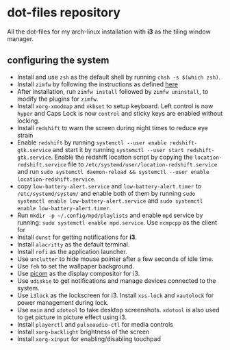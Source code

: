 * dot-files repository
All the dot-files for my arch-linux installation with *i3* as the tiling window manager.

** configuring the system

+ Install and use ~zsh~ as the default shell by running ~chsh -s $(which zsh)~.
+ Install ~zimfw~ by following the instructions as defined [[https://github.com/zimfw/zimfw][here]]
+ After installation, run ~zimfw install~ followed by ~zimfw uninstall~, to modify the plugins for ~zimfw~.
+ Install ~xorg-xmodmap~ and ~xkbset~ to setup keyboard. Left control is now =hyper= and Caps Lock is now =control= and sticky keys are enabled without locking.
+ Install =redshift= to warn the screen during night times to reduce eye strain
+ Enable ~redshift~  by running ~systemctl --user enable redshift-gtk.service~ and start it by running ~systemctl --user start redshift-gtk.service~. Enable the redshift location script by copying the ~location-redshift.service~ file to ~/etc/systemd/user/location-redshift.service~ and run ~sudo systemctl daemon-reload && systemctl --user enable location-redshift.service~.
+ copy =low-battery-alert.service= and =low-battery-alert.timer= to =/etc/systemd/system/= and enable both of them by running =sudo systemctl enable low-battery-alert.service= and =sudo systemctl enable low-battery-alert.timer=.
+ Run ~mkdir -p ~/.config/mpd/playlists~ and  enable ~mpd~ service by running: ~sudo systemctl enable mpd.service~. Use ~ncmpcpp~ as the client for 
+ Install ~dunst~ for getting notifications for  *i3*.
+ Install ~alacritty~ as the default terminal.
+ Install ~rofi~ as the application launcher.
+ Use =unclutter= to hide mouse pointer after a few seconds of idle time.
+ Use =feh= to set the wallpaper background.
+ Use [[https://github.com/yshui/picom/][picom]] as the display compositor for i3.
+ Use ~udiskie~ to get notifications and manage devices connected to the system.
+ Use =i3lock= as the lockscreen for i3. Install =xss-lock= and =xautolock= for power management during lock.
+ Use =maim= and =xdotool= to take desktop screenshots. =xdotool= is also used to get picture in picture effect using i3.
+ Install =playerctl= and =pulseaudio-ctl= for media controls
+ Install =xorg-backlight= brightness of the screen
+ Install =xorg-xinput= for enabling/disabling touchpad

